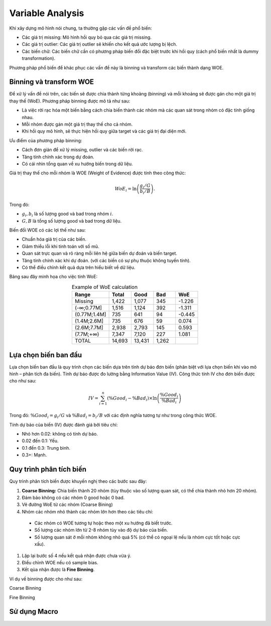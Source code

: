 .. _post-variable_analysis:

=================
Variable Analysis
=================

Khi xây dựng mô hình nói chung, ta thường gặp các vấn đề phổ biến:

-	Các giá trị missing: Mô hình hồi quy bỏ qua các giá trị missing.
-	Các giá trị outlier: Các giá trị outlier sẽ khiến cho kết quả ước lượng bị lệch.
-	Các biến chữ: Các biến chữ cần có phương pháp biến đổi đặc biệt trước khi hồi quy (cách phổ biến nhất là dummy transformation).

Phương pháp phổ biến để khác phục các vấn đề này là binning và transform các biến thành dạng WOE. 

Binning và transform WOE
========================

Để xử lý vấn đề nói trên, các biến sẽ được chia thành từng khoảng (binning) và mỗi khoảng sẽ được gán cho một giá trị thay thế (WoE). Phương pháp binning được mô tả như sau:

- Là việc rời rạc hóa một biến bằng cách chia biến thành các nhóm mà các quan sát trong nhóm có đặc tính giống nhau. 
-	Mỗi nhóm được gán một giá trị thay thế cho cả nhóm.
-	Khi hồi quy mô hình, sẽ thực hiện hồi quy giữa target và các giá trị đại diện mới.

Ưu điểm của phương pháp binning:

-	Cách đơn giản để xử lý missing, outlier và các biến rời rạc.
-	Tăng tính chính xác trong dự đoán.
-	Có cái nhìn tổng quan về xu hướng biến trong dữ liệu.

Giá trị thay thế cho mỗi nhóm là WOE (Weight of Evidence) được tính theo công thức:

.. math::
  WoE_i=\ln\left(\frac{g_i/G}{b_i/B}\right).

Trong đó:

-	:math:`g_i,b_i` là số lượng good và bad trong nhóm :math:`i`.
-	:math:`G,B` là tổng số lượng good và bad trong dữ liệu.

Biến đổi WOE có các lợi thế như sau:

-	Chuẩn hóa giá trị của các biến.
-	Giảm thiểu lỗi khi tính toán với số mũ.
-	Quan sát trực quan và rõ ràng mỗi liên hệ giữa biến dự đoán và biến target.
-	Tăng tính chính xác khi dự đoán. (với các biến có sự phụ thuộc không tuyến tính).
- Có thể điều chỉnh kết quả dựa trên hiểu biết về dữ liệu.

Bảng sau đây minh họa cho việc tính WoE:

.. list-table:: Example of WoE calculation
   :widths: 25 15 15 15 15
   :header-rows: 1
   :align: center
   
   * - Range
     - Total
     - Good
     - Bad
     - WoE
   * - Missing	
     - 1,422
     - 1,077
     - 345
     - -1.226
   * - (-∞;0.77M]	
     - 1,516
     - 1,124
     - 392
     - -1.311
   * - (0.77M;1.4M]	
     - 735
     - 641
     - 94
     - -0.445
   * - (1.4M;2.6M]	
     - 735	
     - 676	
     - 59
     - 0.074
   * - (2.6M;7.7M]	
     - 2,938
     - 2,793
     - 145
     - 0.593
   * - (7.7M;+∞)	
     - 7,347	
     - 7,120	
     - 227	
     - 1.081
   * - TOTAL	
     - 14,693	
     - 13,431	
     - 1,262
     - 

Lựa chọn biến ban đầu
=====================

Lựa chọn biến ban đầu là quy trình chọn các biến dựa trên tính dự báo đơn biến (phân biệt với lựa chọn biến khi vào mô hình – phân tích đa biến). Tính dự báo được đo lường bằng Information Value (IV). Công thức tính IV cho đơn biến được cho như sau:

.. math::
  IV=\sum_{i=1}^n\left(\%Good_i-\%Bad_i\right)\times \ln\left(\frac{\%Good_i}{\%Bad_i}\right)
  
Trong đó: :math:`\%Good_i=g_i/G` và :math:`\%Bad_i=b_i/B` với các định nghĩa tương tự như trong công thức WOE.  

Tính dự báo của biến (IV) được đánh giá bởi tiêu chí:

-	Nhỏ hơn 0.02: không có tính dự báo.
-	0.02 đến 0.1: Yếu.
-	0.1 đến 0.3: Trung bình.
-	0.3+: Mạnh.

Quy trình phân tích biến
========================

Quy trình phân tích biến được khuyến nghị theo các bước sau đây:

#. **Coarse Binning:** Chia biến thành 20 nhóm (tùy thuộc vào số lượng quan sát, có thể chia thành nhỏ hơn 20 nhóm).
#. Đảm bảo không có các nhóm 0 good hoặc 0 bad.
#. Vẽ đường WoE từ các nhóm (Coarse Bining)
#. Nhóm các nhóm nhỏ thành các nhóm lớn hơn theo các tiêu chí:
  - Các nhóm có WOE tương tự hoặc theo một xu hướng đã biết trước.
  - Số lượng các nhóm lớn từ 2-8 nhóm tùy vào độ dự báo của biến.
  - Số lượng quan sát ở mỗi nhóm không nhỏ quá 5% (có thể có ngoại lệ nếu là nhóm cực tốt hoặc cực xấu).
#. Lặp lại bước số 4 nếu kết quả nhận được chưa vừa ý.
#. Điều chỉnh WOE nếu có sample bias.
#. Kết qủa nhận được là **Fine Binning**.

Ví dụ về binning được cho như sau:

Coarse Binning

.. image:: ./images/VariableAnalysis/FineBinning.png
   :align: center
   :height: 226
   :alt: Fine Binning


Fine Binning

.. image:: ./images/VariableAnalysis/CoarseBinning.png
   :align: center
   :height: 226
   :alt: Coarse Binning

Sử dụng Macro
=============
